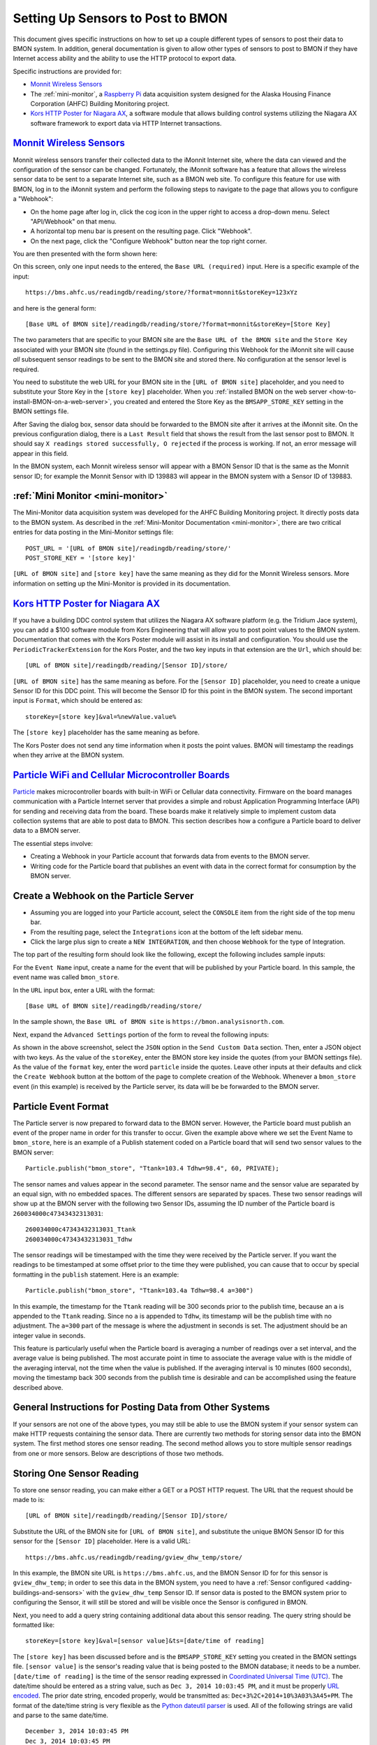 .. _setting-up-sensors-to-post-to-bmon:

Setting Up Sensors to Post to BMON
==================================

This document gives specific instructions on how to set up a couple
different types of sensors to post their data to BMON system. In
addition, general documentation is given to allow other types of sensors
to post to BMON if they have Internet access ability and the ability to
use the HTTP protocol to export data.

Specific instructions are provided for:

*  `Monnit Wireless Sensors <http://http://www.monnit.com/>`_
*  The :ref:`mini-monitor`, a `Raspberry
   Pi <https://www.raspberrypi.org/>`_ data acquisition system designed
   for the Alaska Housing Finance Corporation (AHFC) Building Monitoring
   project.
*  `Kors HTTP Poster for Niagara AX <http://www.korsengineering.com/products/http-poster-for-niagara-ax/>`_,
   a software module that allows building control systems utilizing the
   Niagara AX software framework to export data via HTTP Internet
   transactions.

`Monnit Wireless Sensors <http://http://www.monnit.com/>`_
-----------------------------------------------------------

Monnit wireless sensors transfer their collected data to the iMonnit
Internet site, where the data can viewed and the configuration of the
sensor can be changed. Fortunately, the iMonnit software has a feature
that allows the wireless sensor data to be sent to a separate Internet
site, such as a BMON web site. To configure this feature for use with
BMON, log in to the iMonnit system and perform the following steps to
navigate to the page that allows you to configure a "Webhook":

*  On the home page after log in, click the cog icon in the upper right
   to access a drop-down menu. Select "API/Webhook" on that menu.
*  A horizontal top menu bar is present on the resulting page. Click
   "Webhook".
*  On the next page, click the "Configure Webhook" button near the top
   right corner.

You are then presented with the form shown here:

.. image:: /_static/monnit_01.png

On this screen, only one input needs to the entered, the
``Base URL (required)`` input. Here is a specific example of the input:

::

    https://bms.ahfc.us/readingdb/reading/store/?format=monnit&storeKey=123xYz

and here is the general form:

::

    [Base URL of BMON site]/readingdb/reading/store/?format=monnit&storeKey=[Store Key]

The two parameters that are specific to your BMON site are the
``Base URL of the BMON site`` and the ``Store Key`` associated with your
BMON site (found in the settings.py file). Configuring this Webhook for
the iMonnit site will cause *all* subsequent sensor readings to be sent
to the BMON site and stored there. No configuration at the sensor level
is required.

You need to substitute the web URL for your BMON site in the
``[URL of BMON site]`` placeholder, and you need to substitute your
Store Key in the ``[store key]`` placeholder. When you :ref:`installed BMON
on the web server <how-to-install-BMON-on-a-web-server>`, you created
and entered the Store Key as the ``BMSAPP_STORE_KEY`` setting in the
BMON settings file.

After Saving the dialog box, sensor data should be forwarded to the BMON
site after it arrives at the iMonnit site. On the previous configuration
dialog, there is a ``Last Result`` field that shows the result from the
last sensor post to BMON. It should say
``X readings stored successfully, O rejected`` if the process is
working. If not, an error message will appear in this field.

In the BMON system, each Monnit wireless sensor will appear with a BMON
Sensor ID that is the same as the Monnit sensor ID; for example the
Monnit Sensor with ID 139883 will appear in the BMON system with a
Sensor ID of 139883.

:ref:`Mini Monitor <mini-monitor>`
----------------------------------

The Mini-Monitor data acquisition system was developed for the AHFC
Building Monitoring project. It directly posts data to the BMON system.
As described in the :ref:`Mini-Monitor Documentation <mini-monitor>`, there
are two critical entries for data posting in the Mini-Monitor settings
file:

::

    POST_URL = '[URL of BMON site]/readingdb/reading/store/'
    POST_STORE_KEY = '[store key]'

``[URL of BMON site]`` and ``[store key]`` have the same meaning as they
did for the Monnit Wireless sensors. More information on setting up the
Mini-Monitor is provided in its documentation.

`Kors HTTP Poster for Niagara AX <http://www.korsengineering.com/products/http-poster-for-niagara-ax/>`_
--------------------------------------------------------------------------------------------------------

If you have a building DDC control system that utilizes the Niagara AX
software platform (e.g. the Tridium Jace system), you can add a $100
software module from Kors Engineering that will allow you to post point
values to the BMON system. Documentation that comes with the Kors Poster
module will assist in its install and configuration. You should use the
``PeriodicTrackerExtension`` for the Kors Poster, and the two key inputs
in that extension are the ``Url``, which should be:

::

    [URL of BMON site]/readingdb/reading/[Sensor ID]/store/

``[URL of BMON site]`` has the same meaning as before. For the
``[Sensor ID]`` placeholder, you need to create a unique Sensor ID for
this DDC point. This will become the Sensor ID for this point in the
BMON system. The second important input is ``Format``, which should be
entered as:

::

    storeKey=[store key]&val=%newValue.value%

The ``[store key]`` placeholder has the same meaning as before.

The Kors Poster does not send any time information when it posts the
point values. BMON will timestamp the readings when they arrive at the
BMON system.

`Particle WiFi and Cellular Microcontroller Boards <https://www.particle.io/>`_
--------------------------------------------------------------------------------

`Particle <https://www.particle.io/>`_ makes microcontroller boards
with built-in WiFi or Cellular data connectivity. Firmware on the board
manages communication with a Particle Internet server that provides a
simple and robust Application Programming Interface (API) for sending
and receiving data from the board. These boards make it relatively
simple to implement custom data collection systems that are able to post
data to BMON. This section describes how a configure a Particle board to
deliver data to a BMON server.

The essential steps involve:

*  Creating a Webhook in your Particle account that forwards data from
   events to the BMON server.
*  Writing code for the Particle board that publishes an event with data
   in the correct format for consumption by the BMON server.

Create a Webhook on the Particle Server
---------------------------------------

*  Assuming you are logged into your Particle account, select the
   ``CONSOLE`` item from the right side of the top menu bar.
*  From the resulting page, select the ``Integrations`` icon at the
   bottom of the left sidebar menu.
*  Click the large plus sign to create a ``NEW INTEGRATION``, and then
   choose ``Webhook`` for the type of Integration.

The top part of the resulting form should look like the following,
except the following includes sample inputs:

.. image:: /_static/particle_01.png

For the ``Event Name`` input, create a name for the event that will be
published by your Particle board. In this sample, the event name was
called ``bmon_store``.

In the ``URL`` input box, enter a URL with the format:

::

    [Base URL of BMON site]/readingdb/reading/store/

In the sample shown, the ``Base URL of BMON site`` is
``https://bmon.analysisnorth.com``.

Next, expand the ``Advanced Settings`` portion of the form to reveal the
following inputs:

.. image:: /_static/particle_02.png

As shown in the above screenshot, select the ``JSON`` option in the
``Send Custom Data`` section. Then, enter a JSON object with two keys.
As the value of the ``storeKey``, enter the BMON store key inside the
quotes (from your BMON settings file). As the value of the ``format``
key, enter the word ``particle`` inside the quotes. Leave other inputs
at their defaults and click the ``Create Webhook`` button at the bottom
of the page to complete creation of the Webhook. Whenever a
``bmon_store`` event (in this example) is received by the Particle
server, its data will be be forwarded to the BMON server.

Particle Event Format
---------------------

The Particle server is now prepared to forward data to the BMON server.
However, the Particle board must publish an event of the proper name in
order for this transfer to occur. Given the example above where we set
the Event Name to ``bmon_store``, here is an example of a Publish
statement coded on a Particle board that will send two sensor values to
the BMON server:

::

    Particle.publish("bmon_store", "Ttank=103.4 Tdhw=98.4", 60, PRIVATE);

The sensor names and values appear in the second parameter. The sensor
name and the sensor value are separated by an equal sign, with no
embedded spaces. The different sensors are separated by spaces. These
two sensor readings will show up at the BMON server with the following
two Sensor IDs, assuming the ID number of the Particle board is
``260034000c47343432313031``:

::

    260034000c47343432313031_Ttank
    260034000c47343432313031_Tdhw

The sensor readings will be timestamped with the time they were received
by the Particle server. If you want the readings to be timestamped at
some offset prior to the time they were published, you can cause that to
occur by special formatting in the ``publish`` statement. Here is an
example:

::

    Particle.publish("bmon_store", "Ttank=103.4a Tdhw=98.4 a=300")

In this example, the timestamp for the ``Ttank`` reading will be 300
seconds prior to the publish time, because an ``a`` is appended to the
``Ttank`` reading. Since no ``a`` is appended to ``Tdhw``, its timestamp
will be the publish time with no adjustment. The ``a=300`` part of the
message is where the adjustment in seconds is set. The adjustment should
be an integer value in seconds.

This feature is particularly useful when the Particle board is averaging
a number of readings over a set interval, and the average value is being
published. The most accurate point in time to associate the average
value with is the middle of the averaging interval, not the time when
the value is published. If the averaging interval is 10 minutes (600
seconds), moving the timestamp back 300 seconds from the publish time is
desirable and can be accomplished using the feature described above.

General Instructions for Posting Data from Other Systems
--------------------------------------------------------

If your sensors are not one of the above types, you may still be able to
use the BMON system if your sensor system can make HTTP requests
containing the sensor data. There are currently two methods for storing
sensor data into the BMON system. The first method stores one sensor
reading. The second method allows you to store multiple sensor readings
from one or more sensors. Below are descriptions of those two methods.

Storing One Sensor Reading
--------------------------

To store one sensor reading, you can make either a GET or a POST HTTP
request. The URL that the request should be made to is:

::

    [URL of BMON site]/readingdb/reading/[Sensor ID]/store/

Substitute the URL of the BMON site for ``[URL of BMON site]``, and
substitute the unique BMON Sensor ID for this sensor for the
``[Sensor ID]`` placeholder. Here is a valid URL:

::

    https://bms.ahfc.us/readingdb/reading/gview_dhw_temp/store/

In this example, the BMON site URL is ``https://bms.ahfc.us``, and the
BMON Sensor ID for for this sensor is ``gview_dhw_temp``; in order to
see this data in the BMON system, you need to have a :ref:`Sensor
configured <adding-buildings-and-sensors>` with the ``gview_dhw_temp``
Sensor ID. If sensor data is posted to the BMON system prior to
configuring the Sensor, it will still be stored and will be visible once
the Sensor is configured in BMON.

Next, you need to add a query string containing additional data about
this sensor reading. The query string should be formatted like:

::

    storeKey=[store key]&val=[sensor value]&ts=[date/time of reading]

The ``[store key]`` has been discussed before and is the
``BMSAPP_STORE_KEY`` setting you created in the BMON settings file.
``[sensor value]`` is the sensor's reading value that is being posted to
the BMON database; it needs to be a number. ``[date/time of reading]``
is the time of the sensor reading expressed in `Coordinated Universal
Time (UTC) <http://en.wikipedia.org/wiki/Coordinated\_Universal\_Time>`_.
The date/time should be entered as a string value, such as
``Dec 3, 2014 10:03:45 PM``, and it must be properly `URL
encoded <http://en.wikipedia.org/wiki/Query\_string#URL\_encoding>`_. The
prior date string, encoded properly, would be transmitted as:
``Dec+3%2C+2014+10%3A03%3A45+PM``. The format of the date/time string is
very flexible as the `Python dateutil
parser <https://labix.org/python-dateutil#head-a23e8ae0a661d77b89dfb3476f85b26f0b30349c>`_
is used. All of the following strings are valid and parse to the same
date/time.

::

    December 3, 2014 10:03:45 PM
    Dec 3, 2014 10:03:45 PM
    12/3/2014 22:03:45

Finally, inclusion of the ``ts`` query parameter just discussed is
optional. If it is not included, BMON will timestamp the sensor reading
at the time it arrives at the BMON system.

Here is a valid GET request that posts a ``gview_dhw_temp`` temperature
reading of 125.3 occurring at Dec 3, 2014 10:03:45 PM UTC:

::

    https://bms.ahfc.us/readingdb/reading/gview_dhw_temp/store/?storeKey=123abc&val=125.3&ts=Dec+3%2C+2014+10%3A03%3A45+PM

The same request can be made with the POST method by sending a POST
request to this URL:

::

    https://bms.ahfc.us/readingdb/reading/gview_dhw_temp/store/

and including this query string in the message body of the POST request:

::

    storeKey=123abc&val=125.3&ts=Dec+3%2C+2014+10%3A03%3A45+PM

The response from a successful HTTP request will be
``1 readings stored successfully``. If unsuccessful, an error message
will be returned.

Storing Multiple Sensor Readings
--------------------------------

It is possible to post multiple sensor readings to BMON from one or more
sensors. To do so, an HTTP POST request must be made. The URL to send
the request to is:

::

    '[URL of BMON site]/readingdb/reading/store/'

where ``[URL of BMON site]`` is filled in with your BMON URL, e.g.
``https://bms.ahfc.us``. The message body of the POST request should be
a `JSON <https://www.w3schools.com/js/js_json_intro.asp>`_ string following
the pattern of this example:

::

    {"storeKey": "123abc", 
     "readings": [
        [1432327040, "28.FFFA1C031400", 71.788], 
        [1432327042, "test_cpu_temp", 45.527], 
        [1432327040, "28.FF1A2D021400", 65.859]
        ]
    }

The JSON object has two name/value pairs. The first name is the
``storeKey``, and the associated value must contain the
``BMSAPP_STORE_KEY`` setting you created in the BMON settings file. The
next name is ``readings``, the value of which is an array of sensor
readings that you would like to store in BMON. Each element of that
array is in turn a 3-element array representing one reading. In the
example above, the first sensor reading is:

::

    [1432327040, "28.FFFA1C031400", 71.788]

The ``1432327040`` element is the UTC timestamp of the sensor reading,
expressed as a `Unix timestamp <http://www.unixtimestamp.com/>`_ (number
of seconds since January 1, 1970). If you send a timestamp with
fractional seconds, BMON will truncate to an integer value. If the
timestamp is the JSON value *null*, the current time will be used for
the timestamp. The ``"28.FFFA1C031400"`` element is the unique BMON
Sensor ID surrounded in double-quotes. The ``71.788`` is the actual
sensor reading and must be a number. There can be as many sensor
readings (each a 3-element array) as you need.

If the Post was entirely successful, you receive a response like:

::

    3 readings stored successfully

which tells you how many readings were successfully stored. If any
errors occurred while storing readings, error messages separated by
newline characters are appended to the above success phrase. If no
readings were stored successfully, the response will be "0 readings
stored successfully" plus an error message for each unsuccessful
reading.
